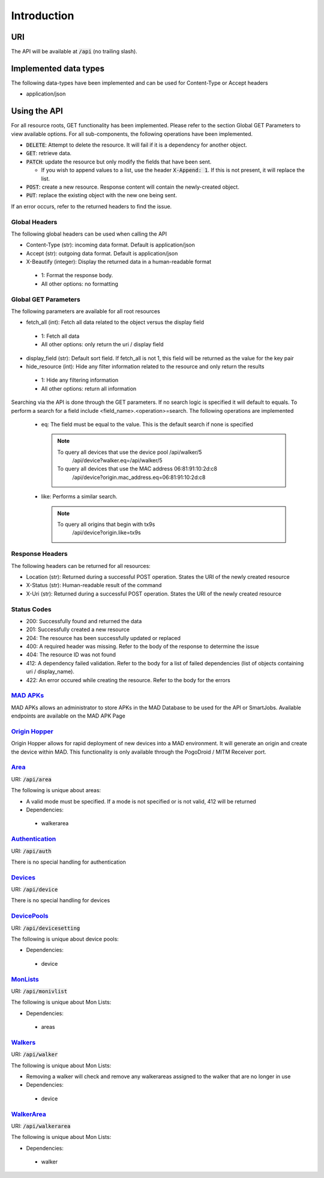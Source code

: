 ============
Introduction
============

URI
===

The API will be available at :code:`/api` (no trailing slash).

Implemented data types
======================

The following data-types have been implemented and can be used for Content-Type or Accept headers

- application/json


Using the API
=============

For all resource roots, GET functionality has been implemented. Please refer to the section Global GET Parameters to view available options.
For all sub-components, the following operations have been implemented.


* :code:`DELETE`: Attempt to delete the resource. It will fail if it is a dependency for another object.
* :code:`GET`: retrieve data.
* :code:`PATCH`: update the resource but only modify the fields that have been sent.

  * If you wish to append values to a list, use the header :code:`X-Append: 1`. If this is not present, it will replace the list.
* :code:`POST`: create a new resource. Response content will contain the newly-created object.
* :code:`PUT`: replace the existing object with the new one being sent.


If an error occurs, refer to the returned headers to find the issue.

Global Headers
--------------

The following global headers can be used when calling the API

* Content-Type (str): incoming data format. Default is application/json
* Accept (str): outgoing data format. Default is application/json
* X-Beautify (integer): Display the returned data in a human-readable format

 * 1: Format the response body.
 * All other options: no formatting

Global GET Parameters
---------------------

The following parameters are available for all root resources

* fetch_all (int): Fetch all data related to the object versus the display field

 * 1: Fetch all data
 * All other options: only return the uri / display field

* display_field (str): Default sort field. If fetch_all is not 1, this field will be returned as the value for the key pair
* hide_resource (int): Hide any filter information related to the resource and only return the results

 * 1: Hide any filtering information
 * All other options: return all information


Searching via the API is done through the GET parameters. If no search logic is specified it will default to equals. To
perform a search for a field include <field_name>.<operation>=search. The following operations are implemented

 * eq: The field must be equal to the value. This is the default search if none is specified
   
   .. note::

      To query all devices that use the device pool /api/walker/5      
        /api/device?walker.eq=/api/walker/5

      To query all devices that use the MAC address 06:81:91:10:2d:c8
          /api/device?origin.mac_address.eq=06:81:91:10:2d:c8

 * like: Performs a similar search.
   
   .. note::

      To query all origins that begin with tx9s
        /api/device?origin.like=tx9s

Response Headers
----------------

The following headers can be returned for all resources:

* Location (str): Returned during a successful POST operation. States the URI of the newly created resource
* X-Status (str): Human-readable result of the command
* X-Uri (str): Returned during a successful POST operation. States the URI of the newly created resource

Status Codes
------------

* 200: Successfully found and returned the data
* 201: Successfully created a new resource
* 204: The resource has been successfully updated or replaced
* 400: A required header was missing. Refer to the body of the response to determine the issue
* 404: The resource ID was not found
* 412: A dependency failed validation. Refer to the body for a list of failed dependencies (list of objects containing uri / display_name).
* 422: An error occured while creating the resource. Refer to the body for the errors


`MAD APKs <apks>`_
------------------
MAD APKs allows an administrator to store APKs in the MAD Database to be used for the API or SmartJobs. Available endpoints are available on the MAD APK Page

`Origin Hopper <origin_hopper>`_
--------------------------------
Origin Hopper allows for rapid deployment of new devices into a MAD environment. It will generate an origin and create the device within MAD. This functionality is only available through the PogoDroid / MITM Receiver port.

`Area <resources/area>`_
------------------------

URI: :code:`/api/area`

The following is unique about areas:

* A valid mode must be specified. If a mode is not specified or is not valid, 412 will be returned
* Dependencies:

 * walkerarea

`Authentication <resources/auth>`_
----------------------------------

URI: :code:`/api/auth`

There is no special handling for authentication

`Devices <resources/device>`_
-----------------------------

URI: :code:`/api/device`

There is no special handling for devices

`DevicePools <resources/devicesetting>`_
----------------------------------------

URI: :code:`/api/devicesetting`

The following is unique about device pools:

* Dependencies:

 * device

`MonLists <resources/monivlist>`_
---------------------------------

URI: :code:`/api/monivlist`

The following is unique about Mon Lists:

* Dependencies:

 * areas

`Walkers <resources/walker>`_
-----------------------------

URI: :code:`/api/walker`

The following is unique about Mon Lists:

* Removing a walker will check and remove any walkerareas assigned to the walker that are no longer in use
* Dependencies:

 * device

`WalkerArea <resources/walkerarea>`_
------------------------------------

URI: :code:`/api/walkerarea`

The following is unique about Mon Lists:

* Dependencies:

 * walker
